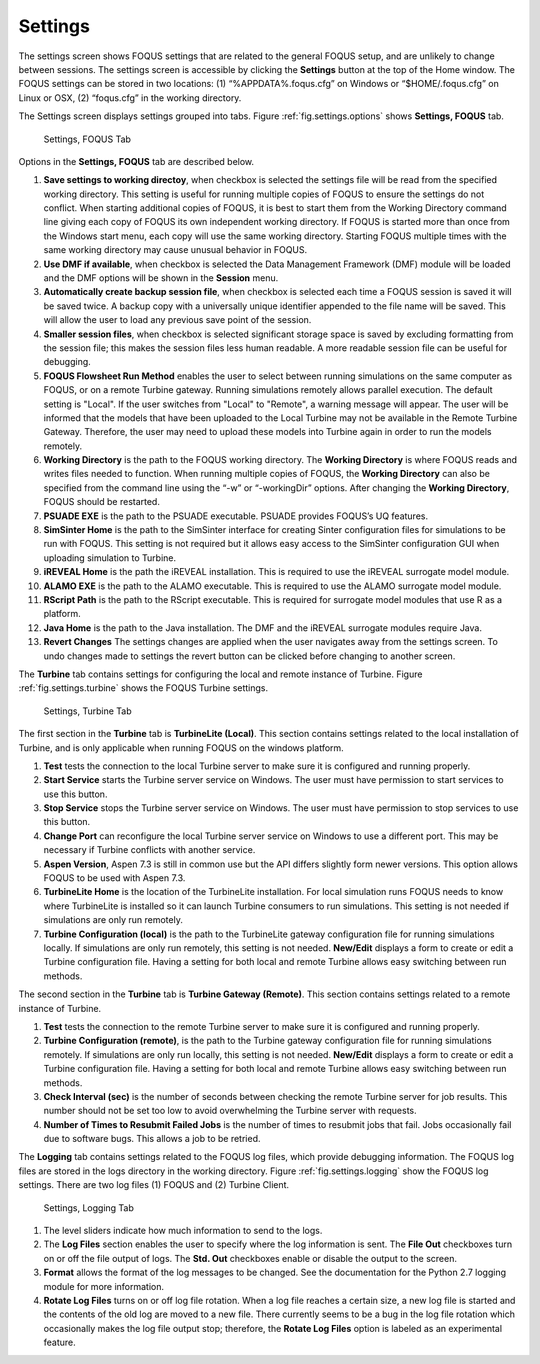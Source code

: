 .. _section.settings:

Settings
========

The settings screen shows FOQUS settings that are related to the general
FOQUS setup, and are unlikely to change between sessions. The settings
screen is accessible by clicking the **Settings** button at the top of
the Home window. The FOQUS settings can be stored in two locations: (1)
“%APPDATA%\.foqus.cfg” on Windows or “$HOME/.foqus.cfg” on Linux or OSX,
(2) “foqus.cfg” in the working directory.

The Settings screen displays settings grouped into tabs. Figure
:ref:`fig.settings.options` shows **Settings,
FOQUS** tab.

.. figure:: ../figs/settings_options.svg
   :alt: Settings, FOQUS Tab
   :name: fig.settings.options

   Settings, FOQUS Tab

Options in the **Settings, FOQUS** tab are described below.

#. **Save settings to working directoy**, when checkbox is selected the
   settings file will be read from the specified working directory. This
   setting is useful for running multiple copies of FOQUS to ensure the
   settings do not conflict. When starting additional copies of FOQUS,
   it is best to start them from the Working Directory command line
   giving each copy of FOQUS its own independent working directory. If
   FOQUS is started more than once from the Windows start menu, each
   copy will use the same working directory. Starting FOQUS multiple
   times with the same working directory may cause unusual behavior in
   FOQUS.

#. **Use DMF if available**, when checkbox is selected the Data
   Management Framework (DMF) module will be loaded and the DMF options
   will be shown in the **Session** menu.

#. **Automatically create backup session file**, when checkbox is
   selected each time a FOQUS session is saved it will be saved twice. A
   backup copy with a universally unique identifier appended to the file
   name will be saved. This will allow the user to load any previous
   save point of the session.

#. **Smaller session files**, when checkbox is selected significant
   storage space is saved by excluding formatting from the session file;
   this makes the session files less human readable. A more readable
   session file can be useful for debugging.

#. **FOQUS Flowsheet Run Method** enables the user to select between
   running simulations on the same computer as FOQUS, or on a remote
   Turbine gateway. Running simulations remotely allows parallel
   execution. The default setting is "Local". If the user switches from
   "Local" to "Remote", a warning message will appear. The user will be
   informed that the models that have been uploaded to the Local Turbine
   may not be available in the Remote Turbine Gateway. Therefore, the
   user may need to upload these models into Turbine again in order to
   run the models remotely.

#. **Working Directory** is the path to the FOQUS working directory. The
   **Working Directory** is where FOQUS reads and writes files needed to
   function. When running multiple copies of FOQUS, the **Working
   Directory** can also be specified from the command line using the
   “-w” or “-workingDir” options. After changing the **Working
   Directory**, FOQUS should be restarted.

#. **PSUADE EXE** is the path to the PSUADE executable. PSUADE provides
   FOQUS’s UQ features.

#. **SimSinter Home** is the path to the SimSinter interface for
   creating Sinter configuration files for simulations to be run with
   FOQUS. This setting is not required but it allows easy access to the
   SimSinter configuration GUI when uploading simulation to Turbine.

#. **iREVEAL Home** is the path the iREVEAL installation. This is
   required to use the iREVEAL surrogate model module.

#. **ALAMO EXE** is the path to the ALAMO executable. This is required
   to use the ALAMO surrogate model module.

#. **RScript Path** is the path to the RScript executable. This is
   required for surrogate model modules that use R as a platform.

#. **Java Home** is the path to the Java installation. The DMF and the
   iREVEAL surrogate modules require Java.

#. **Revert Changes** The settings changes are applied when the user
   navigates away from the settings screen. To undo changes made to
   settings the revert button can be clicked before changing to another
   screen.

The **Turbine** tab contains settings for configuring the local and
remote instance of Turbine. Figure :ref:`fig.settings.turbine` shows the FOQUS
Turbine settings.

.. figure:: ../figs/settings_turbine.svg
   :alt: Settings, Turbine Tab
   :name: fig.settings.turbine

   Settings, Turbine Tab

The first section in the **Turbine** tab is **TurbineLite (Local)**.
This section contains settings related to the local installation of
Turbine, and is only applicable when running FOQUS on the windows
platform.

#. **Test** tests the connection to the local Turbine server to make
   sure it is configured and running properly.

#. **Start Service** starts the Turbine server service on Windows. The
   user must have permission to start services to use this button.

#. **Stop Service** stops the Turbine server service on Windows. The
   user must have permission to stop services to use this button.

#. **Change Port** can reconfigure the local Turbine server service on
   Windows to use a different port. This may be necessary if Turbine
   conflicts with another service.

#. **Aspen Version**, Aspen 7.3 is still in common use but the API
   differs slightly form newer versions. This option allows FOQUS to be
   used with Aspen 7.3.

#. **TurbineLite Home** is the location of the TurbineLite installation.
   For local simulation runs FOQUS needs to know where TurbineLite is
   installed so it can launch Turbine consumers to run simulations. This
   setting is not needed if simulations are only run remotely.

#. **Turbine Configuration (local)** is the path to the TurbineLite
   gateway configuration file for running simulations locally. If
   simulations are only run remotely, this setting is not needed.
   **New/Edit** displays a form to create or edit a Turbine
   configuration file. Having a setting for both local and remote
   Turbine allows easy switching between run methods.

The second section in the **Turbine** tab is **Turbine Gateway
(Remote)**. This section contains settings related to a remote instance
of Turbine.

#. **Test** tests the connection to the remote Turbine server to make
   sure it is configured and running properly.

#. **Turbine Configuration (remote)**, is the path to the Turbine
   gateway configuration file for running simulations remotely. If
   simulations are only run locally, this setting is not needed.
   **New/Edit** displays a form to create or edit a Turbine
   configuration file. Having a setting for both local and remote
   Turbine allows easy switching between run methods.

#. **Check Interval (sec)** is the number of seconds between checking
   the remote Turbine server for job results. This number should not be
   set too low to avoid overwhelming the Turbine server with requests.

#. **Number of Times to Resubmit Failed Jobs** is the number of times to
   resubmit jobs that fail. Jobs occasionally fail due to software bugs.
   This allows a job to be retried.

The **Logging** tab contains settings related to the FOQUS log files,
which provide debugging information. The FOQUS log files are stored in
the logs directory in the working directory. Figure :ref:`fig.settings.logging` show the FOQUS log
settings. There are two log files (1) FOQUS and (2) Turbine Client.

.. figure:: ../figs/settings_logging.svg
   :alt: Settings, Logging Tab
   :name: fig.settings.logging

   Settings, Logging Tab

#. The level sliders indicate how much information to send to the logs.

#. The **Log Files** section enables the user to specify where the log
   information is sent. The **File Out** checkboxes turn on or off the
   file output of logs. The **Std. Out** checkboxes enable or disable
   the output to the screen.

#. **Format** allows the format of the log messages to be changed. See
   the documentation for the Python 2.7 logging module for more
   information.

#. **Rotate Log Files** turns on or off log file rotation. When a log
   file reaches a certain size, a new log file is started and the
   contents of the old log are moved to a new file. There currently
   seems to be a bug in the log file rotation which occasionally makes
   the log file output stop; therefore, the **Rotate Log Files** option
   is labeled as an experimental feature.
